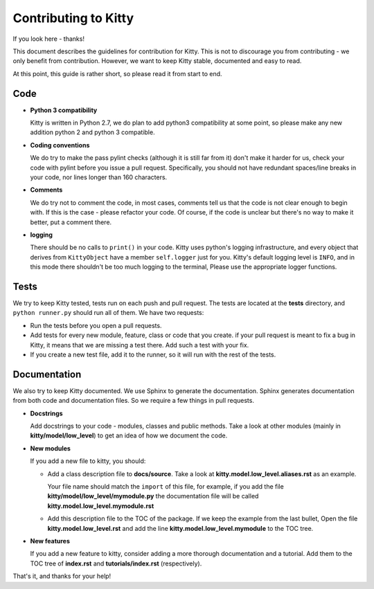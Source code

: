 Contributing to Kitty
=====================

If you look here - thanks!

This document describes the guidelines for contribution for Kitty.
This is not to discourage you from contributing -
we only benefit from contribution.
However, we want to keep Kitty stable, documented and easy to read.

At this point, this guide is rather short, so please read it from start to end.

Code
----

- **Python 3 compatibility**

  Kitty is written in Python 2.7, we do plan to add python3 compatibility
  at some point, so please make any new addition python 2 and python 3
  compatible.

- **Coding conventions**

  We do try to make the pass pylint checks (although it is still far from it)
  don't make it harder for us, check your code with pylint before you issue
  a pull request.
  Specifically, you should not have redundant spaces/line breaks in your code,
  nor lines longer than 160 characters.

- **Comments**

  We do try not to comment the code, in most cases, comments tell us that the
  code is not clear enough to begin with.
  If this is the case - please refactor your code.
  Of course, if the code is unclear but there's no way to make it better,
  put a comment there.

- **logging**

  There should be no calls to ``print()`` in your code.
  Kitty uses python's logging infrastructure,
  and every object that derives from ``KittyObject`` have a member ``self.logger``
  just for you.
  Kitty's default logging level is ``INFO``,
  and in this mode there shouldn't be too much logging to the terminal,
  Please use the appropriate logger functions.

Tests
-----

We try to keep Kitty tested, tests run on each push and pull request.
The tests are located at the **tests** directory,
and ``python runner.py`` should run all of them.
We have two requests:

- Run the tests before you open a pull requests.
- Add tests for every new module, feature, class or code that you create.
  if your pull request is meant to fix a bug in Kitty,
  it means that we are missing a test there.
  Add such a test with your fix.
- If you create a new test file, add it to the runner,
  so it will run with the rest of the tests.

Documentation
-------------

We also try to keep Kitty documented.
We use Sphinx to generate the documentation.
Sphinx generates documentation from both code and documentation files.
So we require a few things in pull requests.

- **Docstrings**

  Add docstrings to your code - modules, classes and public methods.
  Take a look at other modules (mainly in **kitty/model/low_level**)
  to get an idea of how we document the code.

- **New modules**

  If you add a new file to kitty, you should:

  - Add a class description file to **docs/source**.
    Take a look at **kitty.model.low_level.aliases.rst**
    as an example.

    Your file name should match the ``import`` of this file,
    for example,
    if you add the file **kitty/model/low_level/mymodule.py**
    the documentation file will be called **kitty.model.low_level.mymodule.rst**

  - Add this description file to the TOC of the package.
    If we keep the example from the last bullet,
    Open the file **kitty.model.low_level.rst** and add
    the line **kitty.model.low_level.mymodule** to the TOC tree.

- **New features**

  If you add a new feature to kitty,
  consider adding a more thorough documentation and a tutorial.
  Add them to the TOC tree of **index.rst** and **tutorials/index.rst**
  (respectively).


That's it, and thanks for your help!
